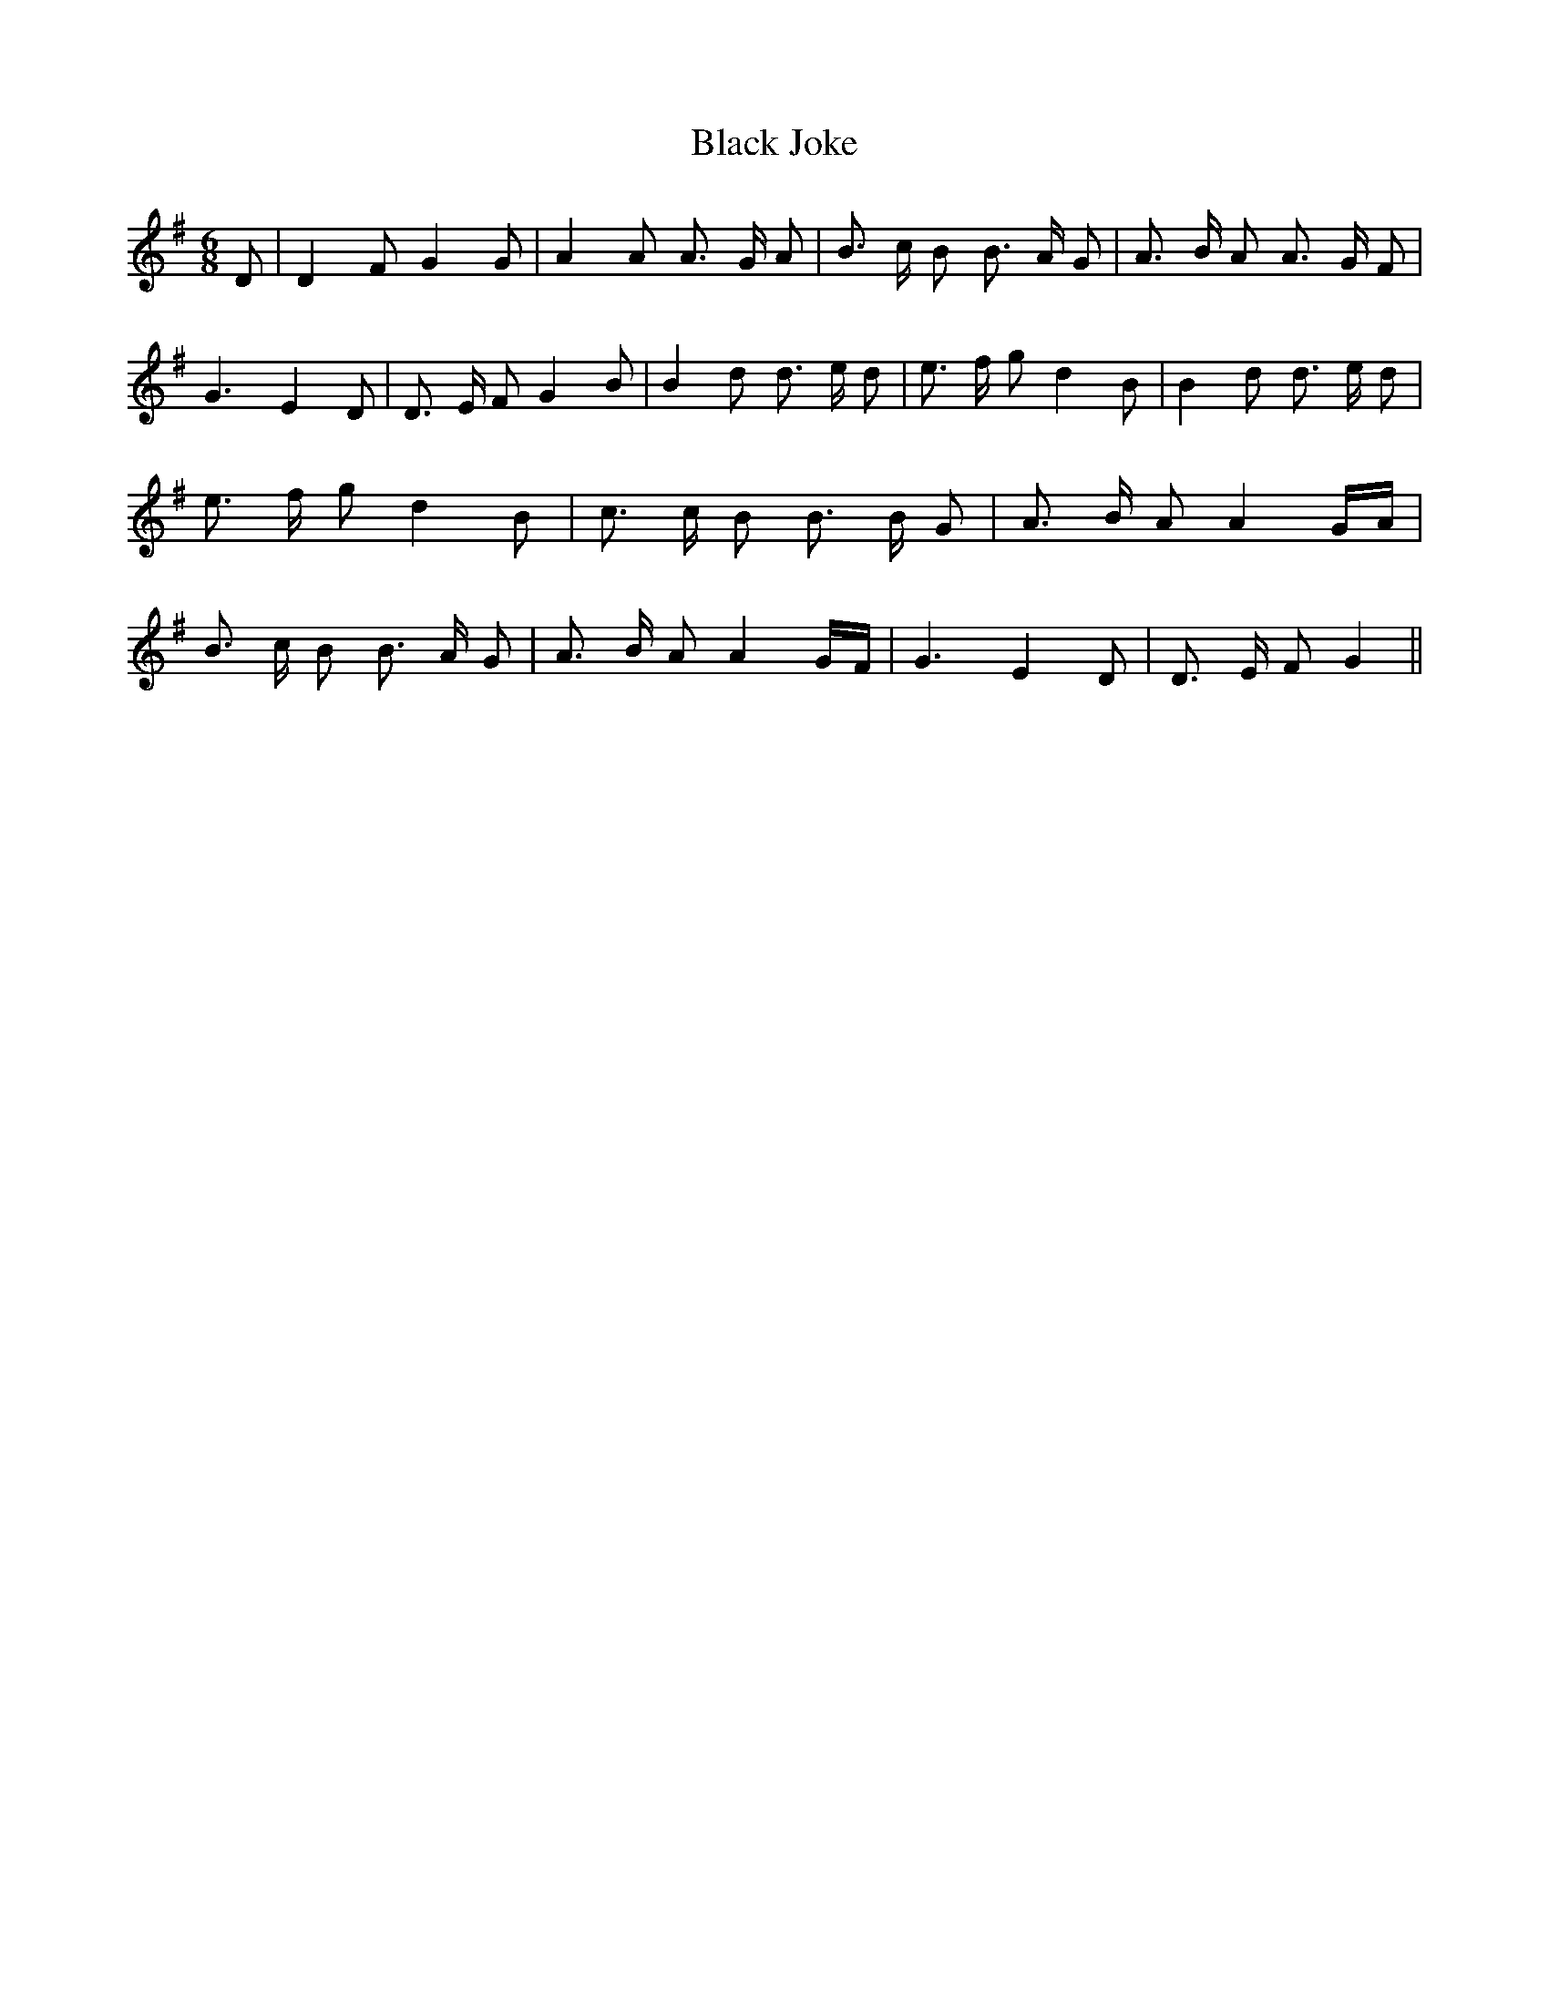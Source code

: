 % Generated more or less automatically by swtoabc by Erich Rickheit KSC
X:1
T:Black Joke
M:6/8
L:1/8
K:G
 D| D2 F G2 G| A2 A A3/2- G/2 A| B3/2 c/2 B B3/2 A/2 G| A3/2 B/2 A A3/2 G/2 F|\
 G3 E2 D| D3/2 E/2 F G2 B| B2 d d3/2 e/2 d| e3/2- f/2 g d2 B| B2 d d3/2- e/2 d|\
 e3/2 f/2 g d2 B| c3/2 c/2 B B3/2 B/2 G| A3/2 B/2 A A2 G/2A/2| B3/2 c/2 B B3/2 A/2 G|\
 A3/2 B/2 A A2 G/2F/2| G3 E2 D| D3/2 E/2 F G2||

